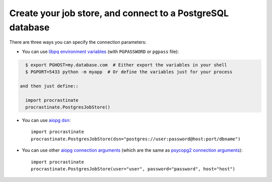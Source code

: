 Create your job store, and connect to a PostgreSQL database
-----------------------------------------------------------

There are three ways you can specify the connection parameters:

- You can use `libpq environment variables`_ (with ``PGPASSWORD`` or ``pgpass`` file):

.. code-block:: console

    $ export PGHOST=my.database.com  # Either export the variables in your shell
    $ PGPORT=5433 python -m myapp  # Or define the variables just for your process

  and then just define::

    import procrastinate
    procrastinate.PostgresJobStore()

.. _`libpq environment variables`: https://www.postgresql.org/docs/current/libpq-envars.html

- You can use `aiopg dsn`_::

    import procrastinate
    procrastinate.PostgresJobStore(dsn="postgres://user:password@host:port/dbname")

.. _`aiopg dsn`: https://aiopg.readthedocs.io/en/stable/core.html#aiopg.connect

- You can use other `aiopg connection arguments`_ (which are the same as
  `psycopg2 connection arguments`_)::

    import procrastinate
    procrastinate.PostgresJobStore(user="user", password="password", host="host")

.. _`aiopg connection arguments`: https://aiopg.readthedocs.io/en/stable/core.html#aiopg.connect
.. _`psycopg2 connection arguments`: http://initd.org/psycopg/docs/module.html#psycopg2.connect

